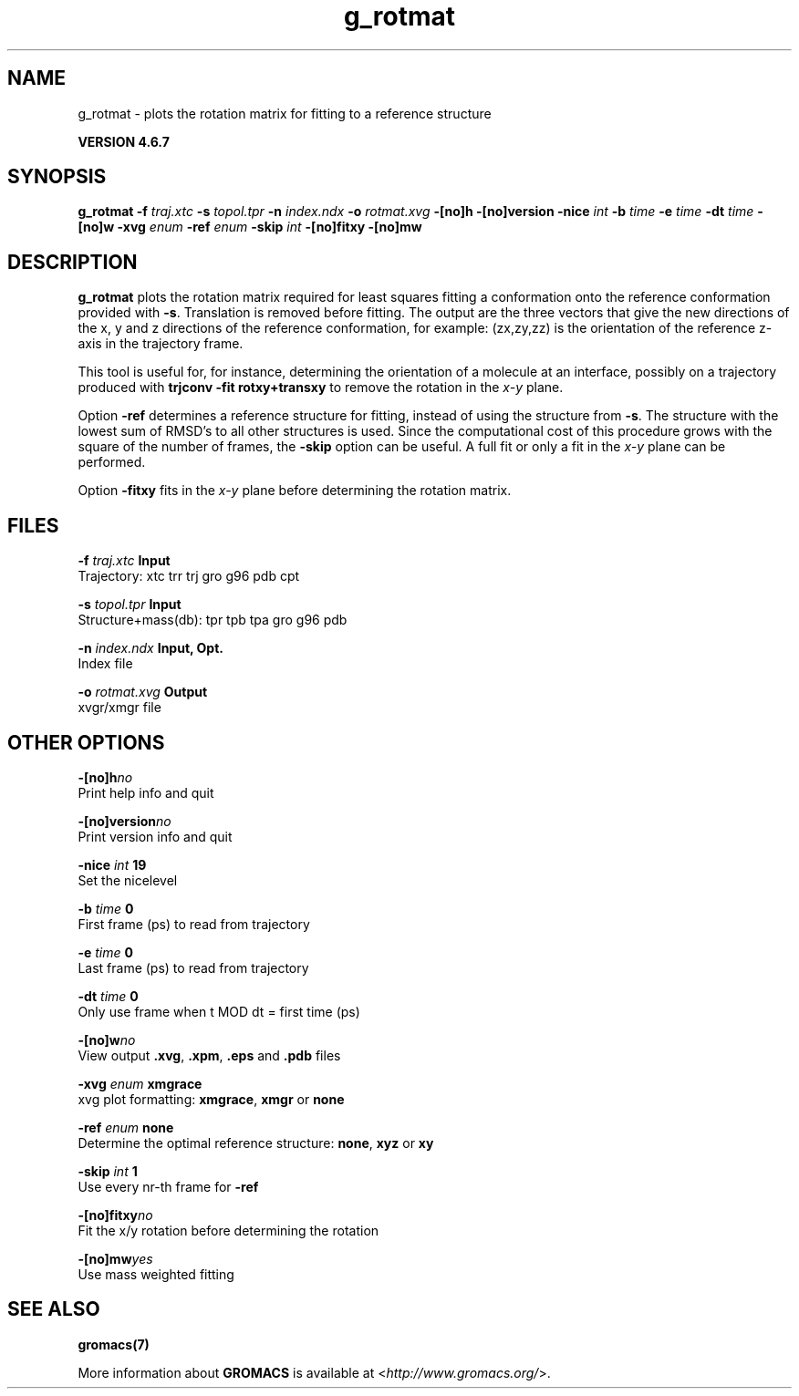 .TH g_rotmat 1 "Fri 29 Aug 2014" "" "GROMACS suite, VERSION 4.6.7"
.SH NAME
g_rotmat\ -\ plots\ the\ rotation\ matrix\ for\ fitting\ to\ a\ reference\ structure

.B VERSION 4.6.7
.SH SYNOPSIS
\f3g_rotmat\fP
.BI "\-f" " traj.xtc "
.BI "\-s" " topol.tpr "
.BI "\-n" " index.ndx "
.BI "\-o" " rotmat.xvg "
.BI "\-[no]h" ""
.BI "\-[no]version" ""
.BI "\-nice" " int "
.BI "\-b" " time "
.BI "\-e" " time "
.BI "\-dt" " time "
.BI "\-[no]w" ""
.BI "\-xvg" " enum "
.BI "\-ref" " enum "
.BI "\-skip" " int "
.BI "\-[no]fitxy" ""
.BI "\-[no]mw" ""
.SH DESCRIPTION
\&\fB g_rotmat\fR plots the rotation matrix required for least squares fitting
\&a conformation onto the reference conformation provided with
\&\fB \-s\fR. Translation is removed before fitting.
\&The output are the three vectors that give the new directions
\&of the x, y and z directions of the reference conformation,
\&for example: (zx,zy,zz) is the orientation of the reference
\&z\-axis in the trajectory frame.
\&


\&This tool is useful for, for instance,
\&determining the orientation of a molecule
\&at an interface, possibly on a trajectory produced with
\&\fB trjconv \-fit rotxy+transxy\fR to remove the rotation
\&in the \fI x\-y\fR plane.
\&


\&Option \fB \-ref\fR determines a reference structure for fitting,
\&instead of using the structure from \fB \-s\fR. The structure with
\&the lowest sum of RMSD's to all other structures is used.
\&Since the computational cost of this procedure grows with
\&the square of the number of frames, the \fB \-skip\fR option
\&can be useful. A full fit or only a fit in the \fI x\-y\fR plane can
\&be performed.
\&


\&Option \fB \-fitxy\fR fits in the \fI x\-y\fR plane before determining
\&the rotation matrix.
.SH FILES
.BI "\-f" " traj.xtc" 
.B Input
 Trajectory: xtc trr trj gro g96 pdb cpt 

.BI "\-s" " topol.tpr" 
.B Input
 Structure+mass(db): tpr tpb tpa gro g96 pdb 

.BI "\-n" " index.ndx" 
.B Input, Opt.
 Index file 

.BI "\-o" " rotmat.xvg" 
.B Output
 xvgr/xmgr file 

.SH OTHER OPTIONS
.BI "\-[no]h"  "no    "
 Print help info and quit

.BI "\-[no]version"  "no    "
 Print version info and quit

.BI "\-nice"  " int" " 19" 
 Set the nicelevel

.BI "\-b"  " time" " 0     " 
 First frame (ps) to read from trajectory

.BI "\-e"  " time" " 0     " 
 Last frame (ps) to read from trajectory

.BI "\-dt"  " time" " 0     " 
 Only use frame when t MOD dt = first time (ps)

.BI "\-[no]w"  "no    "
 View output \fB .xvg\fR, \fB .xpm\fR, \fB .eps\fR and \fB .pdb\fR files

.BI "\-xvg"  " enum" " xmgrace" 
 xvg plot formatting: \fB xmgrace\fR, \fB xmgr\fR or \fB none\fR

.BI "\-ref"  " enum" " none" 
 Determine the optimal reference structure: \fB none\fR, \fB xyz\fR or \fB xy\fR

.BI "\-skip"  " int" " 1" 
 Use every nr\-th frame for \fB \-ref\fR

.BI "\-[no]fitxy"  "no    "
 Fit the x/y rotation before determining the rotation

.BI "\-[no]mw"  "yes   "
 Use mass weighted fitting

.SH SEE ALSO
.BR gromacs(7)

More information about \fBGROMACS\fR is available at <\fIhttp://www.gromacs.org/\fR>.
